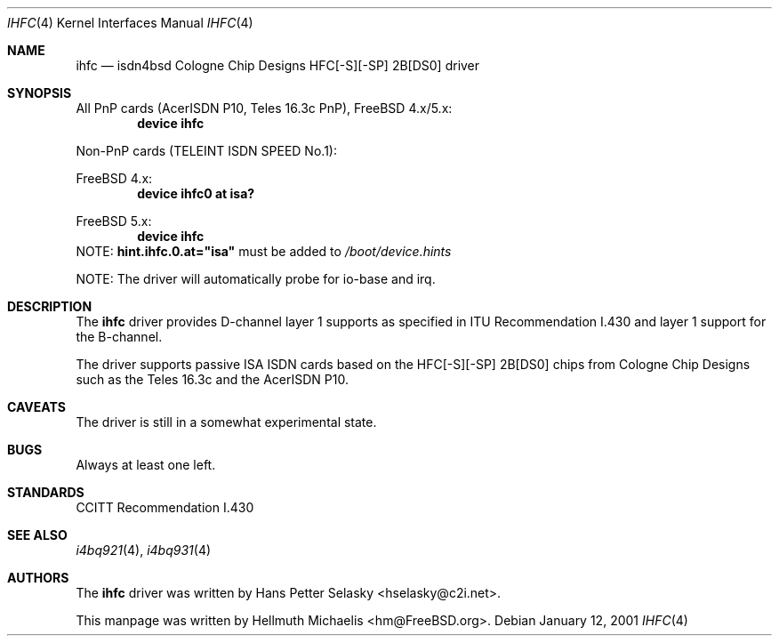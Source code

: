 .\"
.\" Copyright (c) 2000 Hellmuth Michaelis. All rights reserved.
.\"
.\" Redistribution and use in source and binary forms, with or without
.\" modification, are permitted provided that the following conditions
.\" are met:
.\" 1. Redistributions of source code must retain the above copyright
.\"    notice, this list of conditions and the following disclaimer.
.\" 2. Redistributions in binary form must reproduce the above copyright
.\"    notice, this list of conditions and the following disclaimer in the
.\"    documentation and/or other materials provided with the distribution.
.\"
.\" THIS SOFTWARE IS PROVIDED BY THE AUTHOR AND CONTRIBUTORS ``AS IS'' AND
.\" ANY EXPRESS OR IMPLIED WARRANTIES, INCLUDING, BUT NOT LIMITED TO, THE
.\" IMPLIED WARRANTIES OF MERCHANTABILITY AND FITNESS FOR A PARTICULAR PURPOSE
.\" ARE DISCLAIMED.  IN NO EVENT SHALL THE AUTHOR OR CONTRIBUTORS BE LIABLE
.\" FOR ANY DIRECT, INDIRECT, INCIDENTAL, SPECIAL, EXEMPLARY, OR CONSEQUENTIAL
.\" DAMAGES (INCLUDING, BUT NOT LIMITED TO, PROCUREMENT OF SUBSTITUTE GOODS
.\" OR SERVICES; LOSS OF USE, DATA, OR PROFITS; OR BUSINESS INTERRUPTION)
.\" HOWEVER CAUSED AND ON ANY THEORY OF LIABILITY, WHETHER IN CONTRACT, STRICT
.\" LIABILITY, OR TORT (INCLUDING NEGLIGENCE OR OTHERWISE) ARISING IN ANY WAY
.\" OUT OF THE USE OF THIS SOFTWARE, EVEN IF ADVISED OF THE POSSIBILITY OF
.\" SUCH DAMAGE.
.\"
.\" $FreeBSD: src/usr.sbin/i4b/man/ihfc.4,v 1.7.2.1 2001/08/10 23:28:43 obrien Exp $
.\" $DragonFly: src/usr.sbin/i4b/man/ihfc.4,v 1.2 2003/06/17 04:29:55 dillon Exp $
.\"
.\"	last edit-date: [Fri Jan 12 09:54:31 2001]
.\"
.Dd January 12, 2001
.Dt IHFC 4
.Os
.Sh NAME
.Nm ihfc
.Nd isdn4bsd Cologne Chip Designs HFC[-S][-SP] 2B[DS0] driver
.Sh SYNOPSIS
All PnP cards (AcerISDN P10, Teles 16.3c PnP),
.Fx
4.x/5.x:
.Cd "device ihfc"
.Pp
Non-PnP cards (TELEINT ISDN SPEED No.1):
.Pp
.Fx
4.x:
.Cd "device ihfc0 at isa?"
.Pp
.Fx
5.x:
.Cd "device ihfc"
NOTE:
.Li hint.ihfc.0.at="isa"
must be added to
.Pa /boot/device.hints
.Pp
NOTE: The driver will automatically probe for io-base and irq.
.Sh DESCRIPTION
The
.Nm
driver provides D-channel layer 1 supports as specified in ITU Recommendation
I.430 and layer 1 support for the B-channel.
.Pp
The driver supports passive ISA ISDN cards based on the HFC[-S][-SP] 2B[DS0]
chips from Cologne Chip Designs such as the Teles 16.3c and
the AcerISDN P10.
.Sh CAVEATS
The driver is still in a somewhat experimental state.
.Sh BUGS
Always at least one left.
.Sh STANDARDS
CCITT Recommendation I.430
.Sh SEE ALSO
.Xr i4bq921 4 ,
.Xr i4bq931 4
.Sh AUTHORS
.An -nosplit
The
.Nm
driver was written by
.An Hans Petter Selasky Aq hselasky@c2i.net .
.Pp
This manpage was written by
.An Hellmuth Michaelis Aq hm@FreeBSD.org .
